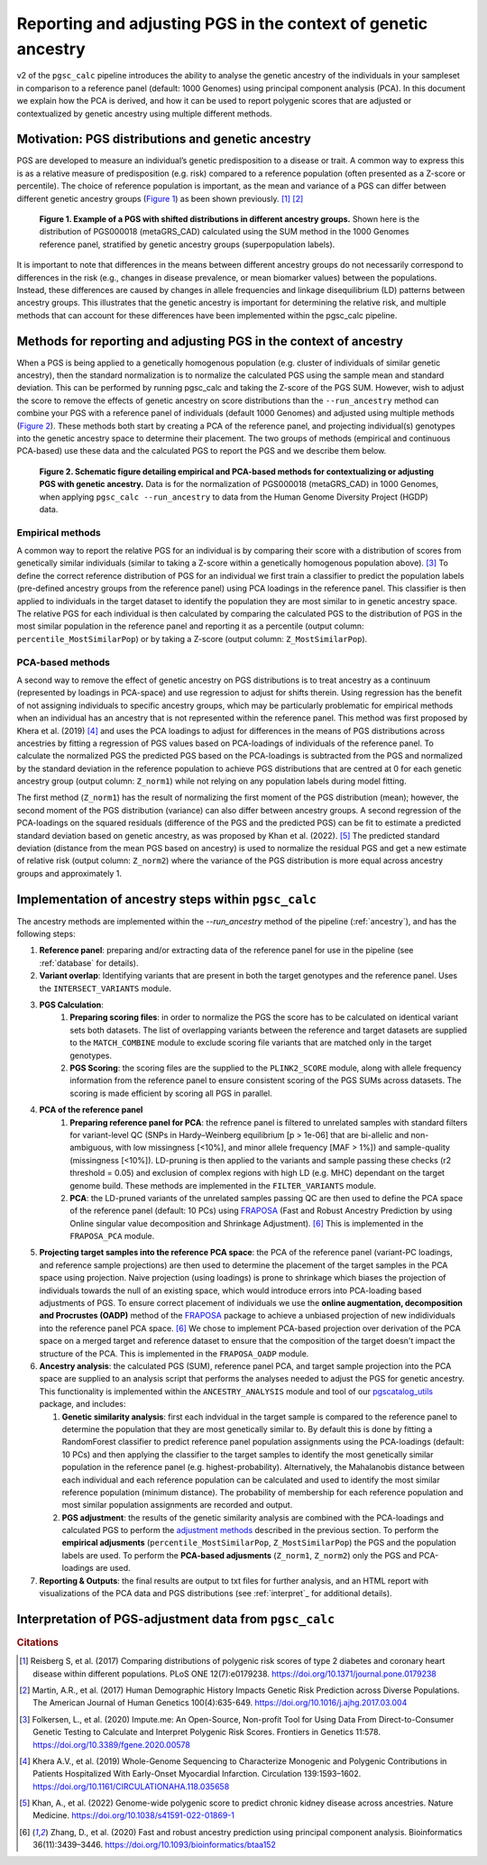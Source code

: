 .. _norm:

Reporting and adjusting PGS in the context of genetic ancestry
==============================================================

v2 of the ``pgsc_calc`` pipeline introduces the ability to analyse the genetic ancestry of the individuals in your
sampleset in comparison to a reference panel (default: 1000 Genomes) using principal component analysis (PCA). In this
document we explain how the PCA is derived, and how it can be used to report polygenic scores that are adjusted or
contextualized by genetic ancestry using multiple different methods.


Motivation: PGS distributions and genetic ancestry
--------------------------------------------------
PGS are developed to measure an individual’s genetic predisposition to a disease or trait. A common way to express this
is as a relative measure of predisposition (e.g. risk) compared to a reference population (often presented as a Z-score
or percentile). The choice of reference population is important, as the mean and variance of a PGS can differ between
different genetic ancestry groups (`Figure 1`_) as been shown previously. [#Reisberg2017]_ [#Martin2017]_

.. _Figure 1:
.. figure:: screenshots/p_SUM.png
    :width: 450
    :alt: Example PGS distributions stratified by population groups.

    **Figure 1. Example of a PGS with shifted distributions in different ancestry groups.** Shown
    here is the distribution of PGS000018 (metaGRS_CAD) calculated using the SUM method
    in the 1000 Genomes reference panel, stratified by genetic ancestry groups (superpopulation labels).

It is important to note that differences in the means between different ancestry groups do not necessarily correspond
to differences in the risk (e.g., changes in disease prevalence, or mean biomarker values) between the populations.
Instead, these differences are caused by changes in allele frequencies and linkage disequilibrium (LD) patterns between
ancestry groups. This illustrates that the genetic ancestry is important for determining the relative risk, and multiple
methods that can account for these differences have been implemented within the pgsc_calc pipeline.

Methods for reporting and adjusting PGS in the context of ancestry
------------------------------------------------------------------
.. _adjustment methods:

When a PGS is being applied to a genetically homogenous population (e.g. cluster of individuals of similar genetic
ancestry), then the standard normalization is to normalize the calculated PGS using the sample mean and standard
deviation. This can be performed by running pgsc_calc and taking the Z-score of the PGS SUM. However, wish to adjust
the score to remove the effects of genetic ancestry on score distributions than the ``--run_ancestry`` method can
combine your PGS with a reference panel of individuals (default 1000 Genomes) and adjusted using multiple methods
(`Figure 2`_). These methods both start by creating a PCA of the reference panel, and projecting individual(s) genotypes
into the genetic ancestry space to determine their placement. The two groups of methods (empirical and continuous
PCA-based) use these data and the calculated PGS to report the PGS and we describe them below.

.. _Figure 2:
.. figure:: screenshots/Fig_AncestryMethods.png
    :width: 1800
    :alt: Schematic figure detailing methods for contextualizing or adjusting PGS in the context of genetic ancestry.

    **Figure 2. Schematic figure detailing empirical and PCA-based methods for contextualizing or adjusting PGS
    with genetic ancestry.** Data is for the normalization of PGS000018 (metaGRS_CAD) in 1000 Genomes,
    when applying ``pgsc_calc --run_ancestry`` to data from the Human Genome Diversity Project (HGDP) data.


Empirical methods
~~~~~~~~~~~~~~~~~
A common way to report the relative PGS for an individual is by comparing their score with a distribution
of scores from genetically similar individuals (similar to taking a Z-score within a genetically homogenous population
above). [#ImputeMe]_ To define the correct reference distribution of PGS for an individual we first train a classifier
to predict the population labels (pre-defined ancestry groups from the reference panel) using PCA loadings in the
reference panel. This classifier is then applied to individuals in the target dataset to identify the population they are
most similar to in genetic ancestry space. The relative PGS for each individual is then calculated by comparing the
calculated PGS to the distribution of PGS in the most similar population in the reference panel and reporting it as a
percentile (output column: ``percentile_MostSimilarPop``) or by taking a Z-score (output column: ``Z_MostSimilarPop``).


PCA-based methods
~~~~~~~~~~~~~~~~~
A second way to remove the effect of genetic ancestry on PGS distributions is to treat ancestry as a continuum
(represented by loadings in PCA-space) and use regression to adjust for shifts therein. Using regression has the
benefit of not assigning individuals to specific ancestry groups, which may be particularly problematic for empirical
methods when an individual has an ancestry that is not represented within the reference panel. This method was first
proposed by Khera et al. (2019) [#Khera2019]_ and uses the PCA loadings to adjust for differences in the means of PGS
distributions across ancestries by fitting a regression of PGS values based on PCA-loadings of individuals of the
reference panel. To calculate the normalized PGS the predicted PGS based on the PCA-loadings is subtracted from the PGS
and normalized by the standard deviation in the reference population to achieve PGS distributions that are centred
at 0 for each genetic ancestry group (output column: ``Z_norm1``) while not relying on any population labels during
model fitting.

The first method (``Z_norm1``)  has the result of normalizing the first moment of the PGS distribution (mean); however,
the second moment of the PGS distribution (variance) can also differ between ancestry groups. A second regression of
the PCA-loadings on the squared residuals (difference of the PGS and the predicted PGS) can be fit to estimate a
predicted standard deviation based on genetic ancestry, as was proposed by Khan et al. (2022). [#Khan2022]_  The
predicted standard deviation (distance from the mean PGS based on ancestry) is used to normalize the residual PGS and
get a new estimate of relative risk (output column: ``Z_norm2``) where the variance of the PGS distribution is more
equal across ancestry groups and approximately 1.


Implementation of ancestry steps within ``pgsc_calc``
-----------------------------------------------------
The ancestry methods are implemented within the `--run_ancestry` method of the pipeline (:ref:`ancestry`), and has the
following steps:

1.  **Reference panel**: preparing and/or extracting data of the reference panel for use in the pipeline (see
    :ref:`database` for details).

2.  **Variant overlap**: Identifying variants that are present in both the target genotypes and the reference panel.
    Uses the ``INTERSECT_VARIANTS`` module.

3. **PGS Calculation**:
    1.  **Preparing scoring files**: in order to normalize the PGS the score has to be calculated on identical variant sets both datasets.
        The list of overlapping variants between the reference and target datasets are supplied to the ``MATCH_COMBINE``
        module to exclude scoring file variants that are matched only in the target genotypes.

    2.  **PGS Scoring**: the scoring files are the supplied to the ``PLINK2_SCORE`` module, along with allele frequency
        information from the reference panel to ensure consistent scoring of the PGS SUMs across datasets. The scoring
        is made efficient by scoring all PGS in parallel.

4. **PCA of the reference panel**
    1.  **Preparing reference panel for PCA**: the refrence panel is filtered to unrelated samples with standard filters
        for variant-level QC (SNPs in Hardy–Weinberg equilibrium [p > 1e-06] that are bi-allelic and non-ambiguous,
        with low missingness [<10%], and minor allele frequency [MAF > 1%]) and sample-quality (missingness [<10%]).
        LD-pruning is then applied to the variants and sample passing these checks (r2 threshold = 0.05) and exclusion
        of complex regions with high LD (e.g. MHC) dependant on the target genome build. These methods are implemented
        in the ``FILTER_VARIANTS`` module.

    2.  **PCA**: the LD-pruned variants of the unrelated samples passing QC are then used to define the PCA space of the
        reference panel (default: 10 PCs) using `FRAPOSA`_ (Fast and Robust Ancestry Prediction by using Online singular
        value decomposition and Shrinkage Adjustment). [#zhangfraposa]_ This is implemented in the ``FRAPOSA_PCA``
        module.

5.  **Projecting target samples into the reference PCA space**: the PCA of the reference panel (variant-PC loadings, and
    reference sample projections) are then used to determine the placement of the target samples in the PCA space using
    projection. Naive projection (using loadings) is prone to shrinkage which biases the projection of individuals
    towards the null of an existing space, which would introduce errors into PCA-loading based adjustments of PGS. To
    ensure correct placement of individuals we use the **online augmentation, decomposition and Procrustes (OADP)**
    method of the `FRAPOSA`_ package to achieve a unbiased projection of new indidividuals into the reference panel PCA
    space. [#zhangfraposa]_ We chose to implement PCA-based projection over derivation of the PCA space on a merged
    target and reference dataset to ensure that the composition of the target doesn't impact the structure of the PCA.
    This is implemented in the ``FRAPOSA_OADP`` module.

6.  **Ancestry analysis**: the calculated PGS (SUM), reference panel PCA, and target sample projection into the PCA space
    are supplied to an analysis script that performs the analyses needed to adjust the PGS for genetic ancestry. This
    functionality is implemented within the ``ANCESTRY_ANALYSIS`` module and tool of our `pgscatalog_utils`_ package,
    and includes:

    1.  **Genetic similarity analysis**: first each indvidual in the target sample is compared to the reference panel to
        determine the population that they are most genetically similar to. By default this is done by fitting a
        RandomForest classifier to predict reference panel population assignments using the PCA-loadings (default:
        10 PCs) and then applying the classifier to the target samples to identify the most genetically similar
        population in the reference panel (e.g. highest-probability). Alternatively, the Mahalanobis distance between
        each individual and each reference population can be calculated and used to identify the most similar reference
        population (minimum distance). The probability of membership for each reference population and most similar
        population assignments are recorded and output.

    2.  **PGS adjustment**: the results of the genetic similarity analysis are combined with the PCA-loadings and
        calculated PGS to perform the `adjustment methods`_ described in the previous section. To perform the
        **empirical adjusments** (``percentile_MostSimilarPop``, ``Z_MostSimilarPop``) the PGS and the population
        labels are used. To perform the **PCA-based adjusments** (``Z_norm1``, ``Z_norm2``) only the PGS and
        PCA-loadings are used.

7.  **Reporting & Outputs**: the final results are output to txt files for further analysis, and an HTML report with
    visualizations of the PCA data and PGS distributions (see :ref:`interpret`_ for additional details).

.. _`FRAPOSA`: https://github.com/PGScatalog/fraposa_pgsc
.. _`pgscatalog_utils`: https://github.com/PGScatalog/pgscatalog_utils

Interpretation of PGS-adjustment data from ``pgsc_calc``
--------------------------------------------------------




.. rubric:: Citations
.. [#Reisberg2017] Reisberg S, et al. (2017) Comparing distributions of polygenic risk scores of type 2 diabetes and coronary heart disease within different populations. PLoS ONE 12(7):e0179238. https://doi.org/10.1371/journal.pone.0179238
.. [#Martin2017] Martin, A.R., et al. (2017) Human Demographic History Impacts Genetic Risk Prediction across Diverse Populations. The American Journal of Human Genetics 100(4):635-649. https://doi.org/10.1016/j.ajhg.2017.03.004
.. [#ImputeMe] Folkersen, L., et al. (2020) Impute.me: An Open-Source, Non-profit Tool for Using Data From Direct-to-Consumer Genetic Testing to Calculate and Interpret Polygenic Risk Scores. Frontiers in Genetics 11:578. https://doi.org/10.3389/fgene.2020.00578
.. [#Khera2019] Khera A.V., et al. (2019) Whole-Genome Sequencing to Characterize Monogenic and Polygenic Contributions in Patients Hospitalized With Early-Onset Myocardial Infarction. Circulation 139:1593–1602. https://doi.org/10.1161/CIRCULATIONAHA.118.035658
.. [#Khan2022] Khan, A., et al. (2022) Genome-wide polygenic score to predict chronic kidney disease across ancestries. Nature Medicine. https://doi.org/10.1038/s41591-022-01869-1
.. [#zhangfraposa] Zhang, D., et al. (2020) Fast and robust ancestry prediction using principal component analysis. Bioinformatics 36(11):3439–3446. https://doi.org/10.1093/bioinformatics/btaa152